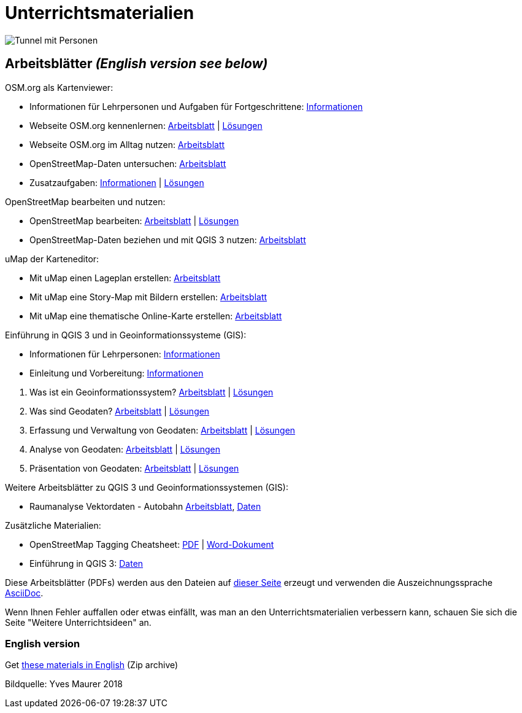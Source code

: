 = Unterrichtsmaterialien

:date: 2018-07-11
:category: OpenSchoolMaps
:tags: Arbeitsblatt-Entwurf, Anleitungs-Entwurf, PDF
:slug: materialien

image::../images/tunnel.jpg["Tunnel mit Personen"]

== Arbeitsblätter _(English version see below)_

.OSM.org als Kartenviewer:
* Informationen für Lehrpersonen und Aufgaben für Fortgeschrittene: https://gitlab.com/openschoolmaps/openschoolmaps.gitlab.io/-/jobs/artifacts/master/raw/lehrmittel/osm-org_als_kartenviewer/infos_fuer_lp/01_osm-org_als_kartenviewer_lp-infos.pdf?job=PDFs[Informationen]

* Webseite OSM.org kennenlernen: https://gitlab.com/openschoolmaps/openschoolmaps.gitlab.io/-/jobs/artifacts/master/raw/lehrmittel/osm-org_als_kartenviewer/arbeitsblaetter_fuer_sus/01_webseite_osm-org_kennenlernen.pdf?job=PDFs[Arbeitsblatt] | https://gitlab.com/openschoolmaps/openschoolmaps.gitlab.io/-/jobs/artifacts/master/raw/lehrmittel/osm-org_als_kartenviewer/arbeitsblaetter_fuer_sus/01_webseite_osm-org_kennenlernen_solutions.pdf?job=PDFs[Lösungen]

* Webseite OSM.org im Alltag nutzen: https://gitlab.com/openschoolmaps/openschoolmaps.gitlab.io/-/jobs/artifacts/master/raw/lehrmittel/osm-org_als_kartenviewer/arbeitsblaetter_fuer_sus/02_webseite_osm-org_im_alltag_nutzen.pdf?job=PDFs[Arbeitsblatt]

* OpenStreetMap-Daten untersuchen: https://gitlab.com/openschoolmaps/openschoolmaps.gitlab.io/-/jobs/artifacts/master/raw/lehrmittel/osm-org_als_kartenviewer/arbeitsblaetter_fuer_sus/03_openstreetmap-daten_untersuchen.pdf?job=PDFs[Arbeitsblatt]

* Zusatzaufgaben:
https://gitlab.com/openschoolmaps/openschoolmaps.gitlab.io/-/jobs/artifacts/master/raw/lehrmittel/osm-org_als_kartenviewer/arbeitsblaetter_fuer_sus/04_zusatzaufgaben.pdf?job=PDFs[Informationen] | https://gitlab.com/openschoolmaps/openschoolmaps.gitlab.io/-/jobs/artifacts/master/raw/lehrmittel/osm-org_als_kartenviewer/arbeitsblaetter_fuer_sus/04_zusatzaufgaben_solutions.pdf?job=PDFs[Lösungen]

.OpenStreetMap bearbeiten und nutzen:
* OpenStreetMap bearbeiten: https://gitlab.com/openschoolmaps/openschoolmaps.gitlab.io/-/jobs/artifacts/master/raw/lehrmittel/osm_bearbeiten/01_openstreetmap_bearbeiten.pdf?job=PDFs[Arbeitsblatt] | https://gitlab.com/openschoolmaps/openschoolmaps.gitlab.io/-/jobs/artifacts/master/raw/lehrmittel/osm_bearbeiten/01_openstreetmap_bearbeiten_solutions.pdf?job=PDFs[Lösungen]

* OpenStreetMap-Daten beziehen und mit QGIS 3 nutzen: https://gitlab.com/openschoolmaps/openschoolmaps.gitlab.io/-/jobs/artifacts/master/raw/lehrmittel/osm_bearbeiten/02_osm-daten_beziehen.pdf?job=PDFs[Arbeitsblatt]

.uMap der Karteneditor:
* Mit uMap einen Lageplan erstellen: https://gitlab.com/openschoolmaps/openschoolmaps.gitlab.io/-/jobs/artifacts/master/raw/lehrmittel/umap/01_lageplan_erstellen.pdf?job=PDFs[Arbeitsblatt]

* Mit uMap eine Story-Map mit Bildern erstellen: https://gitlab.com/openschoolmaps/openschoolmaps.gitlab.io/-/jobs/artifacts/master/raw/lehrmittel/umap/03_story-map_erstellen.pdf?job=PDFs[Arbeitsblatt]

* Mit uMap eine thematische Online-Karte erstellen: https://gitlab.com/openschoolmaps/openschoolmaps.gitlab.io/-/jobs/artifacts/master/raw/lehrmittel/umap/02_online-karte_erstellen.pdf?job=PDFs[Arbeitsblatt]

.Einführung in QGIS 3 und in Geoinformationssysteme (GIS):
* Informationen für Lehrpersonen: https://gitlab.com/openschoolmaps/openschoolmaps.gitlab.io/-/jobs/artifacts/master/raw/lehrmittel/einfuehrung_in_qgis/infos_fuer_lp/01_einfuehrung_in_qgis_lp_infos.pdf?job=PDFs[Informationen]
* Einleitung und Vorbereitung: https://gitlab.com/openschoolmaps/openschoolmaps.gitlab.io/-/jobs/artifacts/master/raw/lehrmittel/einfuehrung_in_qgis/arbeitsblaetter_fuer_sus/0_einleitung_und_vorbereitung.pdf?job=PDFs[Informationen]

//-

. Was ist ein Geoinformationssystem? https://gitlab.com/openschoolmaps/openschoolmaps.gitlab.io/-/jobs/artifacts/master/raw/lehrmittel/einfuehrung_in_qgis/arbeitsblaetter_fuer_sus/1_was_ist_ein_gis.pdf?job=PDFs[Arbeitsblatt] | https://gitlab.com/openschoolmaps/openschoolmaps.gitlab.io/-/jobs/artifacts/master/raw/lehrmittel/einfuehrung_in_qgis/arbeitsblaetter_fuer_sus/1_was_ist_ein_gis_solutions.pdf?job=PDFs[Lösungen]
. Was sind Geodaten? https://gitlab.com/openschoolmaps/openschoolmaps.gitlab.io/-/jobs/artifacts/master/raw/lehrmittel/einfuehrung_in_qgis/arbeitsblaetter_fuer_sus/2_was_sind_geodaten.pdf?job=PDFs[Arbeitsblatt] | https://gitlab.com/openschoolmaps/openschoolmaps.gitlab.io/-/jobs/artifacts/master/raw/lehrmittel/einfuehrung_in_qgis/arbeitsblaetter_fuer_sus/2_was_sind_geodaten_solutions.pdf?job=PDFs[Lösungen]
. Erfassung und Verwaltung von Geodaten: https://gitlab.com/openschoolmaps/openschoolmaps.gitlab.io/-/jobs/artifacts/master/raw/lehrmittel/einfuehrung_in_qgis/arbeitsblaetter_fuer_sus/3_verwaltung_und_erfassung_von_geodaten.pdf?job=PDFs[Arbeitsblatt] | https://gitlab.com/openschoolmaps/openschoolmaps.gitlab.io/-/jobs/artifacts/master/raw/lehrmittel/einfuehrung_in_qgis/arbeitsblaetter_fuer_sus/3_verwaltung_und_erfassung_von_geodaten_solutions.pdf?job=PDFs[Lösungen]
. Analyse von Geodaten: https://gitlab.com/openschoolmaps/openschoolmaps.gitlab.io/-/jobs/artifacts/master/raw/lehrmittel/einfuehrung_in_qgis/arbeitsblaetter_fuer_sus/4_analyse_von_geodaten.pdf?job=PDFs[Arbeitsblatt] | https://gitlab.com/openschoolmaps/openschoolmaps.gitlab.io/-/jobs/artifacts/master/raw/lehrmittel/einfuehrung_in_qgis/arbeitsblaetter_fuer_sus/4_analyse_von_geodaten_solutions.pdf?job=PDFs[Lösungen]
. Präsentation von Geodaten: https://gitlab.com/openschoolmaps/openschoolmaps.gitlab.io/-/jobs/artifacts/master/raw/lehrmittel/einfuehrung_in_qgis/arbeitsblaetter_fuer_sus/5_praesentation_von_geodaten.pdf?job=PDFs[Arbeitsblatt] | https://gitlab.com/openschoolmaps/openschoolmaps.gitlab.io/-/jobs/artifacts/master/raw/lehrmittel/einfuehrung_in_qgis/arbeitsblaetter_fuer_sus/5_praesentation_von_geodaten_solutions.pdf?job=PDFs[Lösungen]

.Weitere Arbeitsblätter zu QGIS 3 und Geoinformationssystemen (GIS):

* Raumanalyse Vektordaten - Autobahn
  https://gitlab.com/openschoolmaps/openschoolmaps.gitlab.io/-/jobs/artifacts/master/raw/lehrmittel/geodaten-analyse_mit_qgis/vektordaten-analyse_mit_qgis/vektordaten-analyse_mit_qgis_autobahn.pdf?job=PDFs[Arbeitsblatt],
  https://gitlab.com/openschoolmaps/openschoolmaps.gitlab.io/-/jobs/artifacts/master/download?job=autobahn%20excercise%20data[Daten]

.Zusätzliche Materialien:
* OpenStreetMap Tagging Cheatsheet: https://gitlab.com/openschoolmaps/openschoolmaps.gitlab.io/-/jobs/artifacts/master/raw/lehrmittel/OpenStreetMap%20Tagging%20Cheatsheet.pdf?job=PDFs[PDF] | https://gitlab.com/openschoolmaps/openschoolmaps.gitlab.io/-/jobs/artifacts/master/raw/lehrmittel/OpenStreetMap%20Tagging%20Cheatsheet.docx?job=PDFs[Word-Dokument]
* Einführung in QGIS 3: https://gitlab.com/openschoolmaps/openschoolmaps.gitlab.io/-/jobs/artifacts/master/download?job=QGIS%20excercise%20data[Daten]

Diese Arbeitsblätter (PDFs) werden aus den Dateien auf https://gitlab.com/openschoolmaps/openschoolmaps.gitlab.io/tree/master/lehrmittel[dieser Seite] erzeugt und verwenden die Auszeichnungssprache https://asciidoctor.org/docs/what-is-asciidoc/[AsciiDoc].

Wenn Ihnen Fehler auffallen oder etwas einfällt, was man an den Unterrichtsmaterialien verbessern kann, schauen Sie sich die Seite "Weitere Unterrichtsideen" an.

=== English version

Get https://gitlab.com/openschoolmaps/openschoolmaps.gitlab.io/-/jobs/artifacts/english/download?job=PDFs[these materials in English] (Zip archive)

Bildquelle: Yves Maurer 2018

